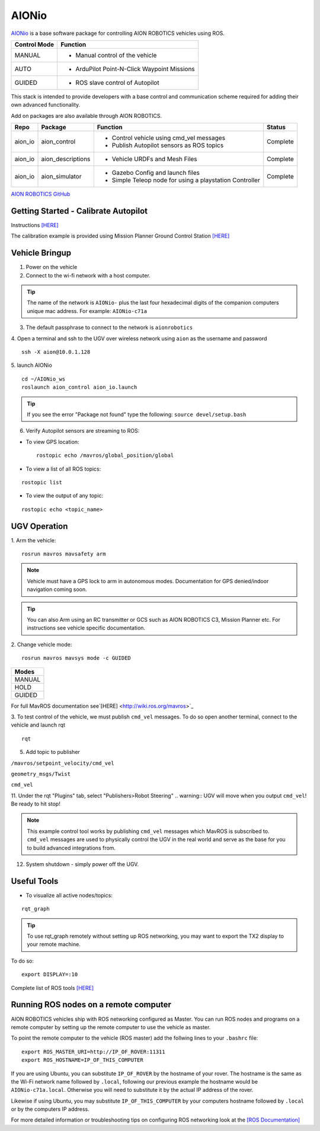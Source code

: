 ======
AIONio
======

`AIONio <https://github.com/aionrobotics/aion_navigator>`_ is a base software package for controlling AION ROBOTICS vehicles using ROS.

+----------------+----------------------------------------------+
|Control Mode    |  Function                                    |
+================+==============================================+
| MANUAL         | - Manual control of the vehicle              |
|                |                                              |
+----------------+----------------------------------------------+
|   AUTO         |  - ArduPilot Point-N-Click Waypoint Missions |
|                |                                              |
+----------------+----------------------------------------------+
| GUIDED         | - ROS slave control of Autopilot             |
|                |                                              |
+----------------+----------------------------------------------+

This stack is intended to provide developers with a base control and communication scheme required for adding their own advanced functionality.

Add on packages are also available through AION ROBOTICS.


+----------------+-------------------+----------------------------------------------------------+------------+
|Repo            | Package           | Function                                                 |   Status   |
+================+===================+==========================================================+============+
|   aion_io      | aion_control      | - Control vehicle using cmd_vel messages                 | Complete   |
|                |                   | - Publish Autopilot sensors as ROS topics                |            |
|                |                   |                                                          |            |
+----------------+-------------------+----------------------------------------------------------+------------+
|   aion_io      | aion_descriptions | - Vehicle URDFs and Mesh Files                           | Complete   |
+----------------+-------------------+----------------------------------------------------------+------------+
|   aion_io      | aion_simulator    | - Gazebo Config and launch files                         |            |
|                |                   | - Simple Teleop node for using a playstation Controller  |  Complete  |
|                |                   |                                                          |            |
+----------------+-------------------+----------------------------------------------------------+------------+

`AION ROBOTICS GitHub <https://github.com/aionrobotics>`_


Getting Started - Calibrate Autopilot
-------------------------------------

Instructions `[HERE] <http://docs.aionrobotics.com/en/latest/ardupilot-mandatory-hardware-setup.html#>`_

The calibration example is provided using Mission Planner Ground Control Station
`[HERE] <http://ardupilot.org/planner/>`_

Vehicle Bringup
---------------

1. Power on the vehicle

2. Connect to the wi-fi network with a host computer.

.. tip:: The name of the network is ``AIONio-`` plus the last four hexadecimal digits of the companion computers unique mac address. For example: ``AIONio-c71a``

3. The default passphrase to connect to the network is ``aionrobotics``

4. Open a terminal and ssh to the UGV over wireless network using ``aion`` as the username and password
::

  ssh -X aion@10.0.1.128

5. launch AIONio
::
  cd ~/AIONio_ws
  roslaunch aion_control aion_io.launch

.. tip:: If you see the error "Package not found" type the following: ``source devel/setup.bash``

6. Verify Autopilot sensors are streaming to ROS:

- To view GPS location:
  ::

    rostopic echo /mavros/global_position/global

- To view a list of all ROS topics:
::

  rostopic list

- To view the output of any topic:
::

  rostopic echo <topic_name>


UGV Operation
-------------

1. Arm the vehicle:
::
    rosrun mavros mavsafety arm

.. note:: Vehicle must have a GPS lock to arm in autonomous modes. Documentation for GPS denied/indoor navigation coming soon.

.. tip:: You can also Arm using an RC transmitter or GCS such as AION ROBOTICS C3, Mission Planner etc. For instructions see vehicle specific documentation.

2. Change vehicle mode:
::
    rosrun mavros mavsys mode -c GUIDED

+------------+
| Modes      |
+============+
| MANUAL     |
+------------+
| HOLD       |
+------------+
| GUIDED     |
+------------+

For full MavROS documentation see`[HERE] <http://wiki.ros.org/mavros>`_

3. To test control of the vehicle, we must publish  ``cmd_vel`` messages. To do so open another terminal, connect to the vehicle and launch rqt
::
    rqt

5. Add topic to publisher

``/mavros/setpoint_velocity/cmd_vel``

``geometry_msgs/Twist``

``cmd_vel``

11. Under the rqt "Plugins" tab, select "Publishers>Robot Steering"
.. warning:: UGV will move when you output ``cmd_vel``! Be ready to hit stop!

.. note:: This example control tool works by publishing ``cmd_vel`` messages which MavROS is subscribed to. ``cmd_vel`` messages are used to physically control the UGV in the real world and serve as the base for you to build advanced integrations from.

12. System shutdown - simply power off the UGV.


Useful Tools
------------

- To visualize all active nodes/topics:
::

  rqt_graph

.. tip:: To use rqt_graph remotely without setting up ROS networking, you may want to export the TX2 display to your remote machine.

To do so:
::

  export DISPLAY=:10

Complete list of ROS tools `[HERE] <http://wiki.ros.org/Tools>`_


Running ROS nodes on a remote computer
--------------------------------------

AION ROBOTICS vehicles ship with ROS networking configured as Master. You can run ROS nodes and programs on a remote computer by setting up the remote computer to use the vehicle as master.

To point the remote computer to the vehicle (ROS master) add the follwing lines to your ``.bashrc`` file:
::
    export ROS_MASTER_URI=http://IP_OF_ROVER:11311
    export ROS_HOSTNAME=IP_OF_THIS_COMPUTER

If you are using Ubuntu, you can substitute ``IP_OF_ROVER`` by the hostname of your rover. The hostname is the same as the Wi-Fi network name followed by ``.local``, following our previous example the hostname would be ``AIONio-c71a.local``. Otherwise you will need to substitute it by the actual IP address of the rover.

Likewise if using Ubuntu, you may substitute ``IP_OF_THIS_COMPUTER`` by your computers hostname followed by ``.local`` or by the computers IP address.

For more detailed information or troubleshooting tips on configuring ROS networking look at the `[ROS Documentation] <http://wiki.ros.org/turtlebot/Tutorials/indigo/Network%20Configuration>`_
